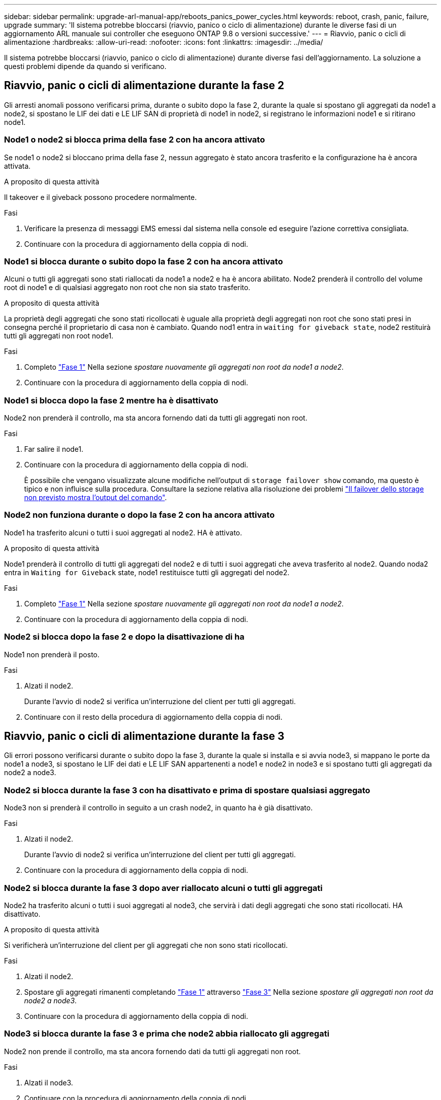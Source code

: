 ---
sidebar: sidebar 
permalink: upgrade-arl-manual-app/reboots_panics_power_cycles.html 
keywords: reboot, crash, panic, failure, upgrade 
summary: 'Il sistema potrebbe bloccarsi (riavvio, panico o ciclo di alimentazione) durante le diverse fasi di un aggiornamento ARL manuale sui controller che eseguono ONTAP 9.8 o versioni successive.' 
---
= Riavvio, panic o cicli di alimentazione
:hardbreaks:
:allow-uri-read: 
:nofooter: 
:icons: font
:linkattrs: 
:imagesdir: ../media/


[role="lead"]
Il sistema potrebbe bloccarsi (riavvio, panico o ciclo di alimentazione) durante diverse fasi dell'aggiornamento. La soluzione a questi problemi dipende da quando si verificano.



== Riavvio, panic o cicli di alimentazione durante la fase 2

Gli arresti anomali possono verificarsi prima, durante o subito dopo la fase 2, durante la quale si spostano gli aggregati da node1 a node2, si spostano le LIF dei dati e LE LIF SAN di proprietà di node1 in node2, si registrano le informazioni node1 e si ritirano node1.



=== Node1 o node2 si blocca prima della fase 2 con ha ancora attivato

Se node1 o node2 si bloccano prima della fase 2, nessun aggregato è stato ancora trasferito e la configurazione ha è ancora attivata.

.A proposito di questa attività
Il takeover e il giveback possono procedere normalmente.

.Fasi
. Verificare la presenza di messaggi EMS emessi dal sistema nella console ed eseguire l'azione correttiva consigliata.
. Continuare con la procedura di aggiornamento della coppia di nodi.




=== Node1 si blocca durante o subito dopo la fase 2 con ha ancora attivato

Alcuni o tutti gli aggregati sono stati riallocati da node1 a node2 e ha è ancora abilitato. Node2 prenderà il controllo del volume root di node1 e di qualsiasi aggregato non root che non sia stato trasferito.

.A proposito di questa attività
La proprietà degli aggregati che sono stati ricollocati è uguale alla proprietà degli aggregati non root che sono stati presi in consegna perché il proprietario di casa non è cambiato. Quando nod1 entra in `waiting for giveback state`, node2 restituirà tutti gli aggregati non root node1.

.Fasi
. Completo link:relocate_non_root_aggr_node1_node2.html#step1["Fase 1"] Nella sezione _spostare nuovamente gli aggregati non root da node1 a node2_.
. Continuare con la procedura di aggiornamento della coppia di nodi.




=== Node1 si blocca dopo la fase 2 mentre ha è disattivato

Node2 non prenderà il controllo, ma sta ancora fornendo dati da tutti gli aggregati non root.

.Fasi
. Far salire il node1.
. Continuare con la procedura di aggiornamento della coppia di nodi.
+
È possibile che vengano visualizzate alcune modifiche nell'output di `storage failover show` comando, ma questo è tipico e non influisce sulla procedura. Consultare la sezione relativa alla risoluzione dei problemi link:issues_multiple_stages_of_procedure.html#storage-failover-command["Il failover dello storage non previsto mostra l'output del comando"].





=== Node2 non funziona durante o dopo la fase 2 con ha ancora attivato

Node1 ha trasferito alcuni o tutti i suoi aggregati al node2. HA è attivato.

.A proposito di questa attività
Node1 prenderà il controllo di tutti gli aggregati del node2 e di tutti i suoi aggregati che aveva trasferito al node2. Quando noda2 entra in `Waiting for Giveback` state, node1 restituisce tutti gli aggregati del node2.

.Fasi
. Completo link:relocate_non_root_aggr_node1_node2.html#step1["Fase 1"] Nella sezione _spostare nuovamente gli aggregati non root da node1 a node2_.
. Continuare con la procedura di aggiornamento della coppia di nodi.




=== Node2 si blocca dopo la fase 2 e dopo la disattivazione di ha

Node1 non prenderà il posto.

.Fasi
. Alzati il node2.
+
Durante l'avvio di node2 si verifica un'interruzione del client per tutti gli aggregati.

. Continuare con il resto della procedura di aggiornamento della coppia di nodi.




== Riavvio, panic o cicli di alimentazione durante la fase 3

Gli errori possono verificarsi durante o subito dopo la fase 3, durante la quale si installa e si avvia node3, si mappano le porte da node1 a node3, si spostano le LIF dei dati e LE LIF SAN appartenenti a node1 e node2 in node3 e si spostano tutti gli aggregati da node2 a node3.



=== Node2 si blocca durante la fase 3 con ha disattivato e prima di spostare qualsiasi aggregato

Node3 non si prenderà il controllo in seguito a un crash node2, in quanto ha è già disattivato.

.Fasi
. Alzati il node2.
+
Durante l'avvio di node2 si verifica un'interruzione del client per tutti gli aggregati.

. Continuare con la procedura di aggiornamento della coppia di nodi.




=== Node2 si blocca durante la fase 3 dopo aver riallocato alcuni o tutti gli aggregati

Node2 ha trasferito alcuni o tutti i suoi aggregati al node3, che servirà i dati degli aggregati che sono stati ricollocati. HA disattivato.

.A proposito di questa attività
Si verificherà un'interruzione del client per gli aggregati che non sono stati ricollocati.

.Fasi
. Alzati il node2.
. Spostare gli aggregati rimanenti completando link:relocate_non_root_aggr_node2_node3.html#step1["Fase 1"] attraverso link:relocate_non_root_aggr_node2_node3.html#step3["Fase 3"] Nella sezione _spostare gli aggregati non root da node2 a node3_.
. Continuare con la procedura di aggiornamento della coppia di nodi.




=== Node3 si blocca durante la fase 3 e prima che node2 abbia riallocato gli aggregati

Node2 non prende il controllo, ma sta ancora fornendo dati da tutti gli aggregati non root.

.Fasi
. Alzati il node3.
. Continuare con la procedura di aggiornamento della coppia di nodi.




=== Node3 si blocca durante la fase 3 durante il trasferimento dell'aggregato

Se il nodo 3 si blocca mentre il nodo 2 sta spostando gli aggregati al nodo 3, il nodo 2 interrompe il trasferimento degli aggregati rimanenti.

.A proposito di questa attività
Node2 continua a servire gli aggregati rimanenti, ma gli aggregati che erano già stati ricollocati in node3 incontrano un'interruzione del client durante l'avvio di node3.

.Fasi
. Alzati il node3.
. Completo link:relocate_non_root_aggr_node2_node3.html#step3["Fase 3"] Sempre nella sezione _spostare gli aggregati non root da node2 a node3_.
. Continuare con la procedura di aggiornamento della coppia di nodi.




=== Node3 non riesce ad avviarsi dopo il blocco nella fase 3

A causa di un guasto catastrofico, il node3 non può essere avviato in seguito a un crash durante la fase 3.

.Fase
. Contattare il supporto tecnico.




=== Node2 si blocca dopo la fase 3 ma prima della fase 5

Node3 continua a fornire dati per tutti gli aggregati. La coppia ha è disattivata.

.Fasi
. Alzati il node2.
. Continuare con la procedura di aggiornamento della coppia di nodi.




=== Node3 si blocca dopo la fase 3 ma prima della fase 5

Node3 si blocca dopo la fase 3 ma prima della fase 5. La coppia ha è disattivata.

.Fasi
. Alzati il node3.
+
Si verificherà un'interruzione del servizio client per tutti gli aggregati.

. Continuare con la procedura di aggiornamento della coppia di nodi.




== Riavvio, panic o cicli di alimentazione durante la fase 5

I crash possono verificarsi durante la fase 5, in cui si installa e si avvia node4, si mappano le porte da node2 a node4, si spostano le LIF dei dati e LE LIF SAN appartenenti a node2 da node3 a node4 e si spostano tutti gli aggregati di node2 da node3 a node4.



=== Node3 si blocca durante la fase 5

Node3 ha trasferito alcuni o tutti gli aggregati del node2 al node4. Node4 non prende il controllo, ma continua a servire aggregati non root che node3 ha già trasferito. La coppia ha è disattivata.

.A proposito di questa attività
Si verifica un'interruzione per il resto degli aggregati fino a quando il node3 non viene riavviato.

.Fasi
. Alzati il node3.
. Riallocare gli aggregati rimanenti che appartenevano al node2 ripetendo link:relocate_node2_non_root_aggr_node3_node4.html#man_relocate_3_4_Step1["Fase 1"] attraverso link:relocate_node2_non_root_aggr_node3_node4.html#step3["Fase 3"] Nella sezione _spostare gli aggregati non root di node2 da node3 a node4_.
. Continuare con la procedura di aggiornamento della coppia di nodi.




=== Node4 si blocca durante la fase 5

Node3 ha trasferito alcuni o tutti gli aggregati del node2 al node4. Node3 non prende il controllo, ma continua a servire aggregati non root che node3 possiede e quelli che non sono stati ricollocati. HA disattivato.

.A proposito di questa attività
Esiste un'interruzione per gli aggregati non root che sono stati già ricollocati fino al riavvio di node4.

.Fasi
. Far salire il node4.
. Riallocare gli aggregati rimanenti che appartenevano al node2 completando di nuovo link:relocate_node2_non_root_aggr_node3_node4.html#Step1["Fase 1"] attraverso link:relocate_node2_non_root_aggr_node3_node4.html#step3["Fase 3"] In _spostare gli aggregati non root di node2 da node3 a node4_.
. Continuare con la procedura di aggiornamento della coppia di nodi.

